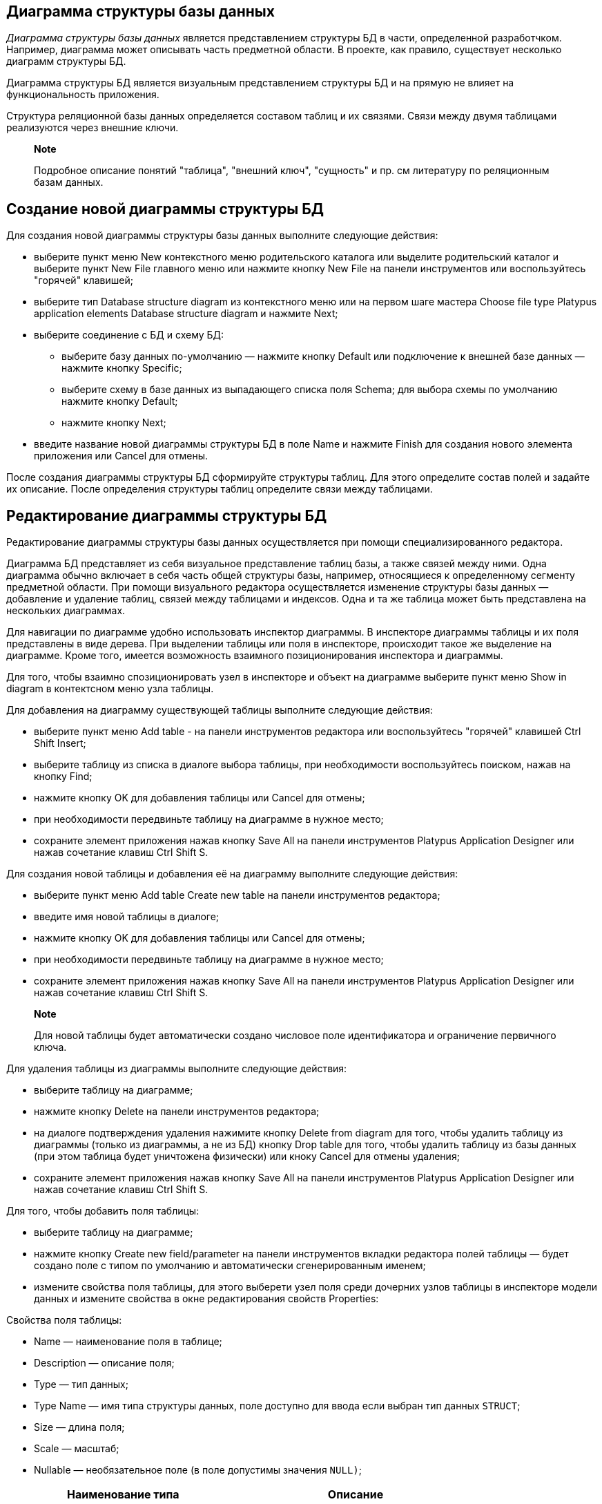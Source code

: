 [[диаграмма-структуры-базы-данных]]
Диаграмма структуры базы данных
-------------------------------

_Диаграмма структуры базы данных_ является представлением структуры БД в
части, определенной разработчком. Например, диаграмма может описывать
часть предметной области. В проекте, как правило, существует несколько
диаграмм структуры БД.

Диаграмма структуры БД является визуальным представлением структуры БД и
на прямую не влияет на функциональность приложения.

Структура реляционной базы данных определяется составом таблиц и их
связями. Связи между двумя таблицами реализуются через внешние ключи.

_________________________________________________________________________________________________________________
*Note*

Подробное описание понятий "таблица", "внешний ключ", "сущность" и пр.
см литературу по реляционным базам данных.
_________________________________________________________________________________________________________________

[[создание-новой-диаграммы-структуры-бд]]
Создание новой диаграммы структуры БД
-------------------------------------

Для создания новой диаграммы структуры базы данных выполните следующие
действия:

* выберите пункт меню New контекстного меню родительского каталога или
выделите родительский каталог и выберите пункт New Filе главного меню
или нажмите кнопку New File на панели инструментов или воспользуйтесь
"горячей" клавишей;
* выберите тип Database structure diagram из контекстного меню или на
первом шаге мастера Choose file type Platypus application elements
Database structure diagram и нажмите Next;
* выберите соединение с БД и схему БД:
** выберите базу данных по-умолчанию — нажмите кнопку Default или
подключение к внешней базе данных — нажмите кнопку Specific;
** выберите схему в базе данных из выпадающего списка поля Schema; для
выбора схемы по умолчанию нажмите кнопку Default;
** нажмите кнопку Next;
* введите название новой диаграммы структуры БД в поле Name и нажмите
Finish для создания нового элемента приложения или Cancel для отмены.

После создания диаграммы структуры БД сформируйте структуры таблиц. Для
этого определите состав полей и задайте их описание. После определения
структуры таблиц определите связи между таблицами.

[[редактирование-диаграммы-структуры-бд]]
Редактирование диаграммы структуры БД
-------------------------------------

Редактирование диаграммы структуры базы данных осуществляется при помощи
специализированного редактора.

Диаграмма БД представляет из себя визуальное представление таблиц базы,
а также связей между ними. Одна диаграмма обычно включает в себя часть
общей структуры базы, например, относящиеся к определенному сегменту
предметной области. При помощи визуального редактора осуществляется
изменение структуры базы данных — добавление и удаление таблиц, связей
между таблицами и индексов. Одна и та же таблица может быть представлена
на нескольких диаграммах.

Для навигации по диаграмме удобно использовать инспектор диаграммы. В
инспекторе диаграммы таблицы и их поля представлены в виде дерева. При
выделении таблицы или поля в инспекторе, происходит такое же выделение
на диаграмме. Кроме того, имеется возможность взаимного позиционирования
инспектора и диаграммы.

Для того, чтобы взаимно спозиционировать узел в инспекторе и объект на
диаграмме выберите пункт меню Show in diagram в контектсном меню узла
таблицы.

Для добавления на диаграмму существующей таблицы выполните следующие
действия:

* выберите пункт меню Add table - на панели инструментов редактора или
воспользуйтесь "горячей" клавишей Ctrl Shift Insert;
* выберите таблицу из списка в диалоге выбора таблицы, при необходимости
воспользуйтесь поиском, нажав на кнопку Find;
* нажмите кнопку OK для добавления таблицы или Cancel для отмены;
* при необходимости передвиньте таблицу на диаграмме в нужное место;
* сохраните элемент приложения нажав кнопку Save All на панели
инструментов Platypus Application Designer или нажав сочетание клавиш
Ctrl Shift S.

Для создания новой таблицы и добавления её на диаграмму выполните
следующие действия:

* выберите пункт меню Add table Create new table на панели инструментов
редактора;
* введите имя новой таблицы в диалоге;
* нажмите кнопку OK для добавления таблицы или Cancel для отмены;
* при необходимости передвиньте таблицу на диаграмме в нужное место;
* сохраните элемент приложения нажав кнопку Save All на панели
инструментов Platypus Application Designer или нажав сочетание клавиш
Ctrl Shift S.

__________________________________________________________________________________________________________
*Note*

Для новой таблицы будет автоматически создано числовое поле
идентификатора и ограничение первичного ключа.
__________________________________________________________________________________________________________

Для удаления таблицы из диаграммы выполните следующие действия:

* выберите таблицу на диаграмме;
* нажмите кнопку Delete на панели инструментов редактора;
* на диалоге подтверждения удаления нажимите кнопку Delete from diagram
для того, чтобы удалить таблицу из диаграммы (только из диаграммы, а не
из БД) кнопку Drop table для того, чтобы удалить таблицу из базы данных
(при этом таблица будет уничтожена физически) или кноку Cancel для
отмены удаления;
* сохраните элемент приложения нажав кнопку Save All на панели
инструментов Platypus Application Designer или нажав сочетание клавиш
Ctrl Shift S.

Для того, чтобы добавить поля таблицы:

* выберите таблицу на диаграмме;
* нажмите кнопку Create new field/parameter на панели инструментов
вкладки редактора полей таблицы — будет создано поле с типом по
умолчанию и автоматически сгенерированным именем;
* измените свойства поля таблицы, для этого выберети узел поля среди
дочерних узлов таблицы в инспекторе модели данных и измените свойства в
окне редактирования свойств Properties:

Свойства поля таблицы:

* Name — наименование поля в таблице;
* Description — описание поля;
* Type — тип данных;
* Type Name — имя типа структуры данных, поле доступно для ввода если
выбран тип данных `STRUCT`;
* Size — длина поля;
* Scale — масштаб;
* Nullable — необязательное поле (в поле допустимы значения `NULL)`;

[cols="<,<",options="header",]
|============================================
|Наименование типа |Описание
|`NUMERIC` |Число
|`VARCHAR` |Строка ограниченной длины
|`TIMESTAMP` |Дата и время
|`DATE` |Дата
|`STRUCT` |Структура
|`BLOB` |Двоичные данные неограниченной длины
|`CLOB` |Строка неограниченной длины
|============================================

Для редактирования поля выполните следующие действия:

* выберите узел поля среди дочерних узлов таблицы в инспекторе модели
данных;
* отредактируйте параметры поля в окне редактора свойств Properties;

_____________________________________________________________________________
*Important*

Не используйте для полей таблиц следующие имена: `md`, `params`.

Эти имена являются зарезервированными и используются моделью данных
Platypus.
_____________________________________________________________________________

____________________________________________________________________________________________________________________________________________________________
*Note*

Если панель свойств Properties не отображается, включите эту панель —
для этого выберите пункт Window Properties главного менюPlatypus
Application Designer.
____________________________________________________________________________________________________________________________________________________________

Для удаления поля выполните следующие действия:

* выберите поле в таблице на диаграмме;
* нажмите кнопку Delete на панели инструментов редактора полей или
нажмите сочетание клавиш Ctrl Delete;

Для того, чтобы редактировать индексы таблицы, используйте инспектор:
раскройте узел соответсвующей таблицы, и используйте узел Indexes.

Для того, чтобы добавить новый индекс:

* выберите пункт меню Add index контекстного меню узла Indexes
соответсвующей таблицы;
* в диалоге выбора колонок таблицы выберите необходимые поля и нажмите
кнопку для добавления OK или Cancel для отмены;
* при необходимости удалите поле из индекса используя пункт Delete
контекстного меню колонки индекса;
* при необходимости измените порядок полей в индексе используя пункты
Move up и Move down контекстного меню колонки индекса;
* при необходимости измените состояние флажка Ascending на панели
свойств для колонки индекса, задав порядок сортировки по возрастанию или
убыванию;
* задайте имя индекса в поле Index name на панели свойств узла индекса;
* при необходимости установите флажок Unique на панели свойств узла
индекса, чтобы сделать индекс уникальным или не уникальным;
* при необходимости установите флажок Clustered на панели свойств узла
индекса, чтобы сделать индекс кластерным;
* при необходимости установите флажок Hashed на панели свойств узла
индекса, чтобы включить или выключить хеширование для этого индекса.

Для того, чтобы изменить индекс:

* выберите индекс в списке индексов таблицы;
* отредактируйте индекс аналогично действиям по добавлению нового
индекса;

Для того, чтобы удалить индекс:

* выберите индекс среди дочерних узлов соответствующей таблицы в
инспекторе;
* выберите пункт меню Delete контекстного меню узла индекса.

Для того, чтобы добавить внешний ключ таблицы:

* перетащите мышкой поле одной таблицы на поле-первичный ключ другой
таблицы;
+
после этого в базе данных будет создан внешний ключ; визуально связь
будет представлена линией со стрелкой между полями таблиц;
+
_______________________________________________________________________________________________________________________________________________________________________________________________
*Important*

Типы полей, связанные внешним ключом, должны быть одинаковыми. Для
создания древовидной структуры (унарной связи) перетащите мышкой поле
таблицы на поле - первичный ключ той же самой таблицы;
_______________________________________________________________________________________________________________________________________________________________________________________________
* сохраните элемент приложения нажав кнопку Save All на панели
инструментов Platypus Application Designer или нажав сочетание клавиш
Ctrl Shift S.

Для того, чтобы удалить внешний ключ таблицы:

* выделите связь внешнего ключа мышью;
* нажмите кнопку Delete или используйте комбинацию клавиш Ctrl Delete:
* сохраните элемент приложения нажав кнопку Save All на панели
инструментов Platypus Application Designer или нажав сочетание клавиш
Ctrl Shift S.

_______________________________________________________________________________________________________________________________________________________________________________________________________________________________________________________________________________________________
*Note*

При работе в команде разработчиков после изменения структуры БД
рекомендуется создать миграцию - мгновенный снимок метаданных и сделать
его доступным другим участникам процесса разработки, для того, чтобы
применить сделанные изменения на других экземплярах баз, участвующих в
разработке.
_______________________________________________________________________________________________________________________________________________________________________________________________________________________________________________________________________________________________

Для того, чтобы выполнить запрос данных из таблицы:

* перейдите на вкладку Database schema;
* выберите таблицу на диаграмме;
* нажмите кнопку Query Table Data — будет выполнен запрос данных из
таблицы, а результаты будут показаны в зоне вывода редактора.

Для того, чтобы изменить размер визуального представления диаграммы
структуры БД:

* перейдите на вкладку Database schema;
* нажмите кнопку Zoom In для того, чтобы увеличить, и кнопку Zoom out
для того, чтобы уменьшить представление структуры БД в редакторе.

Для того, чтобы воспользоваться поиском по диаграмме:

* перейдите на вкладку Database schema;
* нажмите кнопку Find для того, чтобы открыть диалог поиска по
диаграмме;
* введите строку поиска;
* выберите поля по которым будет осуществляются поиск: Datasets, Fields,
Params, а также установите флажки опций: Whole words — для поиска целых
слов, Match case — для поиска с учетом регистра символов;
* нажмите кнопки Next и Previous для перехода к следующей найденной
сущности;
* нажмите кнопку Close чтобы закрыть диалог поиска.
